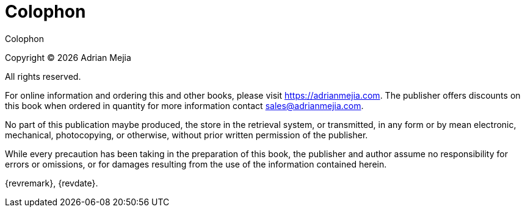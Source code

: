 [colophon]
= Colophon

{doctitle}

Copyright © {docyear} Adrian Mejia

All rights reserved.

For online information and ordering this and other books, please visit https://adrianmejia.com. The publisher offers discounts on this book when ordered in quantity for more information contact sales@adrianmejia.com.

No part of this publication maybe produced, the store in the retrieval system, or transmitted, in any form or by mean electronic, mechanical, photocopying, or otherwise, without prior written permission of the publisher.

While every precaution has been taking in the preparation of this book, the publisher and author assume no responsibility for errors or omissions, or for damages resulting from the use of the information contained herein.

{revremark}, {revdate}.

